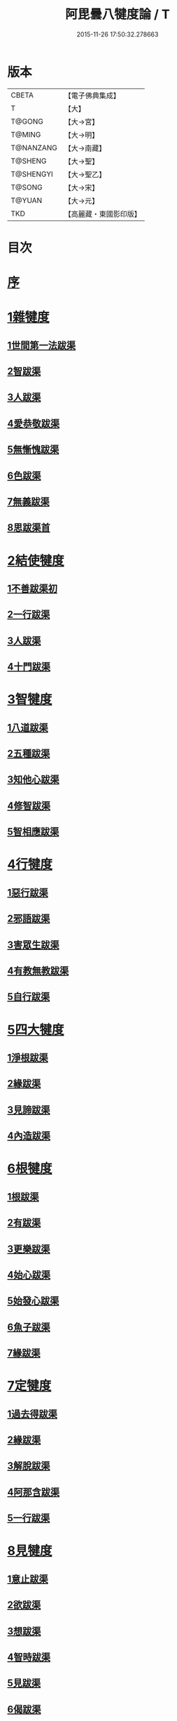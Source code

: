 #+TITLE: 阿毘曇八犍度論 / T
#+DATE: 2015-11-26 17:50:32.278663
* 版本
 |     CBETA|【電子佛典集成】|
 |         T|【大】     |
 |    T@GONG|【大→宮】   |
 |    T@MING|【大→明】   |
 | T@NANZANG|【大→南藏】  |
 |   T@SHENG|【大→聖】   |
 | T@SHENGYI|【大→聖乙】  |
 |    T@SONG|【大→宋】   |
 |    T@YUAN|【大→元】   |
 |       TKD|【高麗藏・東國影印版】|

* 目次
* [[file:KR6l0008_001.txt::001-0771a3][序]]
* [[file:KR6l0008_001.txt::0771b21][1雜犍度]]
** [[file:KR6l0008_001.txt::0771b24][1世間第一法跋渠]]
** [[file:KR6l0008_001.txt::0772c22][2智跋渠]]
** [[file:KR6l0008_002.txt::002-0775b20][3人跋渠]]
** [[file:KR6l0008_002.txt::0777a28][4愛恭敬跋渠]]
** [[file:KR6l0008_002.txt::0779a15][5無慚愧跋渠]]
** [[file:KR6l0008_003.txt::003-0780b16][6色跋渠]]
** [[file:KR6l0008_003.txt::0781a3][7無義跋渠]]
** [[file:KR6l0008_003.txt::0782a14][8思跋渠首]]
* [[file:KR6l0008_004.txt::004-0784c7][2結使犍度]]
** [[file:KR6l0008_004.txt::004-0784c7][1不善跋渠初]]
** [[file:KR6l0008_005.txt::005-0789b27][2一行跋渠]]
** [[file:KR6l0008_007.txt::007-0798a7][3人跋渠]]
** [[file:KR6l0008_008.txt::008-0802b6][4十門跋渠]]
* [[file:KR6l0008_009.txt::009-0812a21][3智犍度]]
** [[file:KR6l0008_009.txt::009-0812a25][1八道跋渠]]
** [[file:KR6l0008_010.txt::010-0817a25][2五種跋渠]]
** [[file:KR6l0008_010.txt::0819b25][3知他心跋渠]]
** [[file:KR6l0008_011.txt::011-0821a14][4修智跋渠]]
** [[file:KR6l0008_013.txt::013-0830c22][5智相應跋渠]]
* [[file:KR6l0008_015.txt::015-0841b7][4行犍度]]
** [[file:KR6l0008_015.txt::015-0841b7][1惡行跋渠]]
** [[file:KR6l0008_015.txt::0843b2][2邪語跋渠]]
** [[file:KR6l0008_016.txt::016-0845b11][3害眾生跋渠]]
** [[file:KR6l0008_017.txt::017-0848c11][4有教無教跋渠]]
** [[file:KR6l0008_017.txt::0852b4][5自行跋渠]]
* [[file:KR6l0008_018.txt::018-0854a11][5四大犍度]]
** [[file:KR6l0008_018.txt::018-0854a14][1淨根跋渠]]
** [[file:KR6l0008_019.txt::019-0858a7][2緣跋渠]]
** [[file:KR6l0008_020.txt::020-0862b13][3見諦跋渠]]
** [[file:KR6l0008_020.txt::0863c24][4內造跋渠]]
* [[file:KR6l0008_021.txt::021-0867a16][6根犍度]]
** [[file:KR6l0008_021.txt::021-0867a19][1根跋渠]]
** [[file:KR6l0008_021.txt::0870a5][2有跋渠]]
** [[file:KR6l0008_021.txt::0873a1][3更樂跋渠]]
** [[file:KR6l0008_022.txt::022-0874b10][4始心跋渠]]
** [[file:KR6l0008_022.txt::0876a2][5始發心跋渠]]
** [[file:KR6l0008_022.txt::0878a14][6魚子跋渠]]
** [[file:KR6l0008_023.txt::023-0879c16][7緣跋渠]]
* [[file:KR6l0008_025.txt::025-0887b7][7定犍度]]
** [[file:KR6l0008_025.txt::025-0887b10][1過去得跋渠]]
** [[file:KR6l0008_026.txt::0891c28][2緣跋渠]]
** [[file:KR6l0008_027.txt::027-0893c28][3解脫跋渠]]
** [[file:KR6l0008_027.txt::0898c3][4阿那含跋渠]]
** [[file:KR6l0008_028.txt::028-0900b16][5一行跋渠]]
* [[file:KR6l0008_029.txt::029-0905a27][8見犍度]]
** [[file:KR6l0008_029.txt::029-0905a29][1意止跋渠]]
** [[file:KR6l0008_029.txt::0908a27][2欲跋渠]]
** [[file:KR6l0008_030.txt::030-0910a27][3想跋渠]]
** [[file:KR6l0008_030.txt::0911b12][4智時跋渠]]
** [[file:KR6l0008_030.txt::0913a8][5見跋渠]]
** [[file:KR6l0008_030.txt::0914c19][6偈跋渠]]
* 卷
** [[file:KR6l0008_001.txt][阿毘曇八犍度論 1]]
** [[file:KR6l0008_002.txt][阿毘曇八犍度論 2]]
** [[file:KR6l0008_003.txt][阿毘曇八犍度論 3]]
** [[file:KR6l0008_004.txt][阿毘曇八犍度論 4]]
** [[file:KR6l0008_005.txt][阿毘曇八犍度論 5]]
** [[file:KR6l0008_006.txt][阿毘曇八犍度論 6]]
** [[file:KR6l0008_007.txt][阿毘曇八犍度論 7]]
** [[file:KR6l0008_008.txt][阿毘曇八犍度論 8]]
** [[file:KR6l0008_009.txt][阿毘曇八犍度論 9]]
** [[file:KR6l0008_010.txt][阿毘曇八犍度論 10]]
** [[file:KR6l0008_011.txt][阿毘曇八犍度論 11]]
** [[file:KR6l0008_012.txt][阿毘曇八犍度論 12]]
** [[file:KR6l0008_013.txt][阿毘曇八犍度論 13]]
** [[file:KR6l0008_014.txt][阿毘曇八犍度論 14]]
** [[file:KR6l0008_015.txt][阿毘曇八犍度論 15]]
** [[file:KR6l0008_016.txt][阿毘曇八犍度論 16]]
** [[file:KR6l0008_017.txt][阿毘曇八犍度論 17]]
** [[file:KR6l0008_018.txt][阿毘曇八犍度論 18]]
** [[file:KR6l0008_019.txt][阿毘曇八犍度論 19]]
** [[file:KR6l0008_020.txt][阿毘曇八犍度論 20]]
** [[file:KR6l0008_021.txt][阿毘曇八犍度論 21]]
** [[file:KR6l0008_022.txt][阿毘曇八犍度論 22]]
** [[file:KR6l0008_023.txt][阿毘曇八犍度論 23]]
** [[file:KR6l0008_024.txt][阿毘曇八犍度論 24]]
** [[file:KR6l0008_025.txt][阿毘曇八犍度論 25]]
** [[file:KR6l0008_026.txt][阿毘曇八犍度論 26]]
** [[file:KR6l0008_027.txt][阿毘曇八犍度論 27]]
** [[file:KR6l0008_028.txt][阿毘曇八犍度論 28]]
** [[file:KR6l0008_029.txt][阿毘曇八犍度論 29]]
** [[file:KR6l0008_030.txt][阿毘曇八犍度論 30]]
